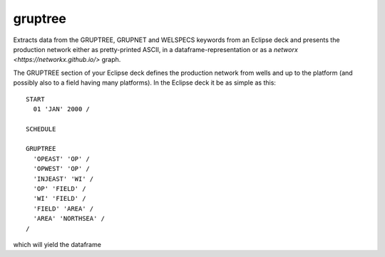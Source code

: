 gruptree
--------

Extracts data from the GRUPTREE, GRUPNET and WELSPECS keywords from an Eclipse
deck and presents the production network either as pretty-printed ASCII, in a
dataframe-representation or as a `networx <https://networkx.github.io/>` graph.

The GRUPTREE section of your Eclipse deck defines the production network
from wells and up to the platform (and possibly also to a field having
many platforms). In the Eclipse deck it be as simple as this::

    START
      01 'JAN' 2000 /

    SCHEDULE

    GRUPTREE
      'OPEAST' 'OP' /
      'OPWEST' 'OP' /
      'INJEAST' 'WI' /
      'OP' 'FIELD' /
      'WI' 'FIELD' /
      'FIELD' 'AREA' /
      'AREA' 'NORTHSEA' /
    /

which will yield the dataframe

.. csv-table:: GRUPTREE as a dataframe
   :file: gruptree.csv
   :header-rows: 1


